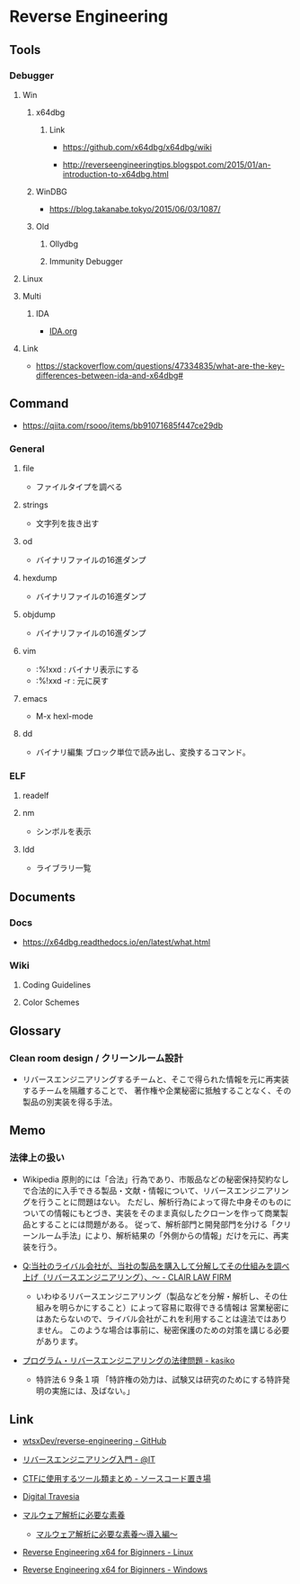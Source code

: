 * Reverse Engineering
** Tools
*** Debugger
**** Win
***** x64dbg
****** Link
- https://github.com/x64dbg/x64dbg/wiki

- http://reverseengineeringtips.blogspot.com/2015/01/an-introduction-to-x64dbg.html
***** WinDBG
- https://blog.takanabe.tokyo/2015/06/03/1087/
***** Old
****** Ollydbg
****** Immunity Debugger
**** Linux
**** Multi
***** IDA
- [[file:IDA.org][IDA.org]]
**** Link
- https://stackoverflow.com/questions/47334835/what-are-the-key-differences-between-ida-and-x64dbg#
** Command
- https://qiita.com/rsooo/items/bb91071685f447ce29db
*** General
**** file
- ファイルタイプを調べる
**** strings
- 文字列を抜き出す
**** od
- バイナリファイルの16進ダンプ
**** hexdump
- バイナリファイルの16進ダンプ
**** objdump
- バイナリファイルの16進ダンプ
**** vim
- :%!xxd : バイナリ表示にする
- :%!xxd -r : 元に戻す
**** emacs
- M-x hexl-mode
**** dd
- バイナリ編集
  ブロック単位で読み出し、変換するコマンド。
*** ELF
**** readelf
**** nm
- シンボルを表示
**** ldd
- ライブラリ一覧
** Documents
*** Docs
- https://x64dbg.readthedocs.io/en/latest/what.html
*** Wiki
**** Coding Guidelines
**** Color Schemes
** Glossary
*** Clean room design / クリーンルーム設計
- リバースエンジニアリングするチームと、そこで得られた情報を元に再実装するチームを隔離することで、
  著作権や企業秘密に抵触することなく、その製品の別実装を得る手法。
** Memo
*** 法律上の扱い
- Wikipedia
  原則的には「合法」行為であり、市販品などの秘密保持契約なしで合法的に入手できる製品・文献・情報について、リバースエンジニアリングを行うことに問題はない。
  ただし、解析行為によって得た中身そのものについての情報にもとづき、実装をそのまま真似したクローンを作って商業製品とすることには問題がある。
  従って、解析部門と開発部門を分ける「クリーンルーム手法」により、解析結果の「外側からの情報」だけを元に、再実装を行う。
  
- [[https://www.clairlaw.jp/qa/it/information/post-40.html][Q:当社のライバル会社が、当社の製品を購入して分解してその仕組みを調べ上げ（リバースエンジニアリング）、～ - CLAIR LAW FIRM]]
  - いわゆるリバースエンジニアリング（製品などを分解・解析し、その仕組みを明らかにすること）によって容易に取得できる情報は
    営業秘密にはあたらないので、ライバル会社がこれを利用することは違法ではありません。
    このような場合は事前に、秘密保護のための対策を講じる必要があります。
- [[http://kasiko.me/%E3%83%97%E3%83%AD%E3%82%B0%E3%83%A9%E3%83%A0%E3%83%BB%E3%83%AA%E3%83%90%E3%83%BC%E3%82%B9%E3%82%A8%E3%83%B3%E3%82%B8%E3%83%8B%E3%82%A2%E3%83%AA%E3%83%B3%E3%82%B0%E3%81%AE%E6%B3%95%E5%BE%8B%E5%95%8F/][プログラム・リバースエンジニアリングの法律問題 - kasiko]]
  - 特許法６９条１項
    「特許権の効力は、試験又は研究のためにする特許発明の実施には、及ばない。」
** Link
- [[https://github.com/wtsxDev/reverse-engineering][wtsxDev/reverse-engineering - GitHub]]

- [[http://www.atmarkit.co.jp/ait/articles/1105/17/news129.html][リバースエンジニアリング入門 - @IT]]
- [[http://d.hatena.ne.jp/waidotto/20120820/1345477008][CTFに使用するツール類まとめ - ソースコード置き場]]

- [[https://hp.vector.co.jp/authors/VA028184/][Digital Travesia]]

- [[https://hackmd.io/s/S1kLEr5x#][マルウェア解析に必要な素養]]
  - [[https://hackmd.io/s/HkV9t7chW][マルウェア解析に必要な素養～導入編～]]

- [[http://niiconsulting.com/checkmate/2018/04/reverse-engineering-x64-for-beginners-linux/][Reverse Engineering x64 for Biginners - Linux]]
- [[http://niiconsulting.com/checkmate/2018/04/reverse-engineering-x64-for-beginners-windows/][Reverse Engineering x64 for Biginners - Windows]]
